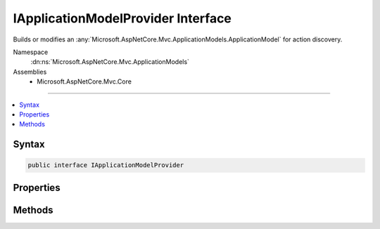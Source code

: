 

IApplicationModelProvider Interface
===================================






Builds or modifies an :any:`Microsoft.AspNetCore.Mvc.ApplicationModels.ApplicationModel` for action discovery.


Namespace
    :dn:ns:`Microsoft.AspNetCore.Mvc.ApplicationModels`
Assemblies
    * Microsoft.AspNetCore.Mvc.Core

----

.. contents::
   :local:









Syntax
------

.. code-block:: csharp

    public interface IApplicationModelProvider








.. dn:interface:: Microsoft.AspNetCore.Mvc.ApplicationModels.IApplicationModelProvider
    :hidden:

.. dn:interface:: Microsoft.AspNetCore.Mvc.ApplicationModels.IApplicationModelProvider

Properties
----------

.. dn:interface:: Microsoft.AspNetCore.Mvc.ApplicationModels.IApplicationModelProvider
    :noindex:
    :hidden:

    
    .. dn:property:: Microsoft.AspNetCore.Mvc.ApplicationModels.IApplicationModelProvider.Order
    
        
    
        
        Gets the order value for determining the order of execution of providers. Providers execute in
        ascending numeric value of the :dn:prop:`Microsoft.AspNetCore.Mvc.ApplicationModels.IApplicationModelProvider.Order` property.
    
        
        :rtype: System.Int32
    
        
        .. code-block:: csharp
    
            int Order
            {
                get;
            }
    

Methods
-------

.. dn:interface:: Microsoft.AspNetCore.Mvc.ApplicationModels.IApplicationModelProvider
    :noindex:
    :hidden:

    
    .. dn:method:: Microsoft.AspNetCore.Mvc.ApplicationModels.IApplicationModelProvider.OnProvidersExecuted(Microsoft.AspNetCore.Mvc.ApplicationModels.ApplicationModelProviderContext)
    
        
    
        
        Executed for the second pass of :any:`Microsoft.AspNetCore.Mvc.ApplicationModels.ApplicationModel` building. See :dn:prop:`Microsoft.AspNetCore.Mvc.ApplicationModels.IApplicationModelProvider.Order`\.
    
        
    
        
        :param context: The :any:`Microsoft.AspNetCore.Mvc.ApplicationModels.ApplicationModelProviderContext`\.
        
        :type context: Microsoft.AspNetCore.Mvc.ApplicationModels.ApplicationModelProviderContext
    
        
        .. code-block:: csharp
    
            void OnProvidersExecuted(ApplicationModelProviderContext context)
    
    .. dn:method:: Microsoft.AspNetCore.Mvc.ApplicationModels.IApplicationModelProvider.OnProvidersExecuting(Microsoft.AspNetCore.Mvc.ApplicationModels.ApplicationModelProviderContext)
    
        
    
        
        Executed for the first pass of :any:`Microsoft.AspNetCore.Mvc.ApplicationModels.ApplicationModel` building. See :dn:prop:`Microsoft.AspNetCore.Mvc.ApplicationModels.IApplicationModelProvider.Order`\.
    
        
    
        
        :param context: The :any:`Microsoft.AspNetCore.Mvc.ApplicationModels.ApplicationModelProviderContext`\.
        
        :type context: Microsoft.AspNetCore.Mvc.ApplicationModels.ApplicationModelProviderContext
    
        
        .. code-block:: csharp
    
            void OnProvidersExecuting(ApplicationModelProviderContext context)
    

